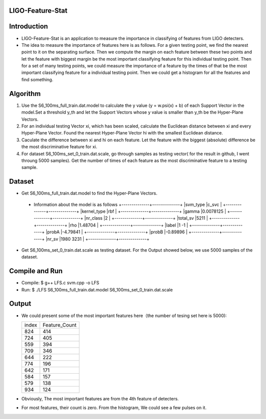 LIGO-Feature-Stat
=================

Introduction
============
- LIGO-Feature-Stat is an application to measure the importance in classifying of features from LIGO detecters.
- The idea to measure the importance of features here is as follows. For a given testing point, we find the nearest point to it on the separating surface. Then we compute the margin on each feature between these two points and let the feature with biggest margin be the most important classifying feature for this individual testing point. Then for a set of many testing points, we could measure the importance of a  feature by the times of that be the most important classifying feature for a individual testing point. Then we could get a histogram for all the features and find something.

Algorithm
=========
1. Use the S6_100ms_full_train.dat.model to calculate the y value (y = w.psi(x) + b) of each Support Vector in the model.Set a threshold y_th and let the Support Vectors whose y value is smaller than y_th be the Hyper-Plane Vectors. 

2. For an individual testing Vector xi, which has been scaled, calculate the Euclidean distance between xi and every Hyper-Plane Vector. Found the nearest Hyper-Plane Vector hi with the smallest Euclidean distance.

3. Caculate the difference between xi and hi on each feature. Let the feature with the biggest (absolute) difference be the most discriminative feature for xi.

4. For dataset S6_100ms_set_0_train.dat.scale, go through samples as testing vector( for the result in github, I went throung 5000 samples). Get the number of times of each feature as the most discriminative feature to a testing sample.

Dataset
=======
- Get S6_100ms_full_train.dat.model to find the Hyper-Plane Vectors.
 - Information about the model is as follows
   +--------------+--------------+
   |svm_type      |c_svc         |
   +--------------+--------------+
   |kernel_type   |rbf           |
   +--------------+--------------+
   |gamma         |0.0078125     |
   +--------------+--------------+
   |nr_class      |2             |
   +--------------+--------------+
   |total_sv      |5211          |
   +--------------+--------------+
   |rho           |1.48704       |
   +--------------+--------------+
   |label         |1 -1          |
   +--------------+--------------+
   |probA         |-4.79841      |
   +--------------+--------------+
   |probB         |-0.89896      |
   +--------------+--------------+
   |nr_sv         |1980 3231     |
   +--------------+--------------+

- Get S6_100ms_set_0_train.dat.scale as testing dataset. For the Output showed below, we use 5000 samples of the dataset.


Compile and Run
===============
- Compile: $ g++ LFS.c svm.cpp -o LFS
- Run: $ ./LFS S6_100ms_full_train.dat.model S6_100ms_set_0_train.dat.scale

Output
======
- We could present some of the most important features here（the number of tesing set here is 5000):

  +---------------+---------------+
  |    index      | Feature_Count |
  +---------------+---------------+
  |     824       |     414       |
  +---------------+---------------+
  |     724       |     405       |
  +---------------+---------------+
  |     559       |     394       |
  +---------------+---------------+
  |     709       |     346       |
  +---------------+---------------+
  |     644       |     222       |
  +---------------+---------------+
  |     774       |     196       |
  +---------------+---------------+
  |     642       |     171       |
  +---------------+---------------+
  |     584       |     157       |
  +---------------+---------------+
  |     579       |     138       |
  +---------------+---------------+
  |     934       |     124       |
  +---------------+---------------+

- Obviously, The most important features are from the 4th feature of detecters.
- For most features, their count is zero. From the histogram, We could see a few pulses on it.
